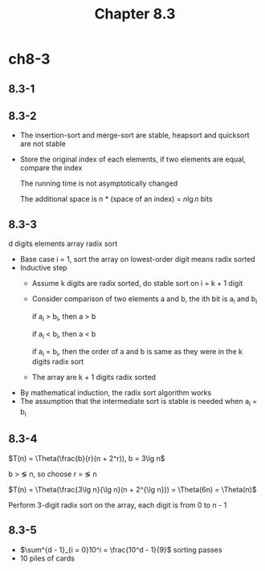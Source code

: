 #+TITLE: Chapter 8.3

* ch8-3
** 8.3-1
** 8.3-2
   - The insertion-sort and merge-sort are stable, heapsort and quicksort are not stable
   - Store the original index of each elements, if two elements are equal, compare the index

     The running time is not asymptotically changed

     The additional space is n * (space of an index) = \(n\lg n\) bits
** 8.3-3
   d digits elements array radix sort

   - Base case
     i = 1, sort the array on lowest-order digit means radix sorted
   - Inductive step
     + Assume k digits are radix sorted, do stable sort on i = k + 1 digit

     + Consider comparison of two elements a and b, the ith bit is a_i and b_i

       if a_i > b_i, then a > b

       if a_i < b_i, then a < b

       if a_i = b_i, then the order of a and b is same as they were in the k digits radix sort

     + The array are k + 1 digits radix sorted
   - By mathematical induction, the radix sort algorithm works
   - The assumption that the intermediate sort is stable is needed when a_i = b_i
** 8.3-4
   \(T(n) = \Theta(\frac{b}{r}(n + 2^r)), b = 3\lg n\)

   b > \lg n, so choose r = \lg n

   \(T(n) = \Theta(\frac{3\lg n}{\lg n}(n + 2^{\lg n})) = \Theta(6n) = \Theta(n)\)

   Perform 3-digit radix sort on the array, each digit is from 0 to n - 1
** 8.3-5
   - \(\sum^{d - 1}_{i = 0}10^i = \frac{10^d - 1}{9}\) sorting passes
   - 10 piles of cards
